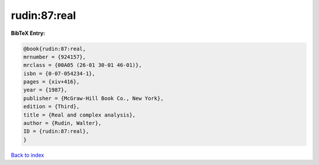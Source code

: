rudin:87:real
=============

.. :cite:t:`rudin:87:real`

.. bibliography:: ../../All.bib

**BibTeX Entry:**

.. code-block:: bibtex

   @book{rudin:87:real,
   mrnumber = {924157},
   mrclass = {00A05 (26-01 30-01 46-01)},
   isbn = {0-07-054234-1},
   pages = {xiv+416},
   year = {1987},
   publisher = {McGraw-Hill Book Co., New York},
   edition = {Third},
   title = {Real and complex analysis},
   author = {Rudin, Walter},
   ID = {rudin:87:real},
   }

`Back to index <../index>`_
